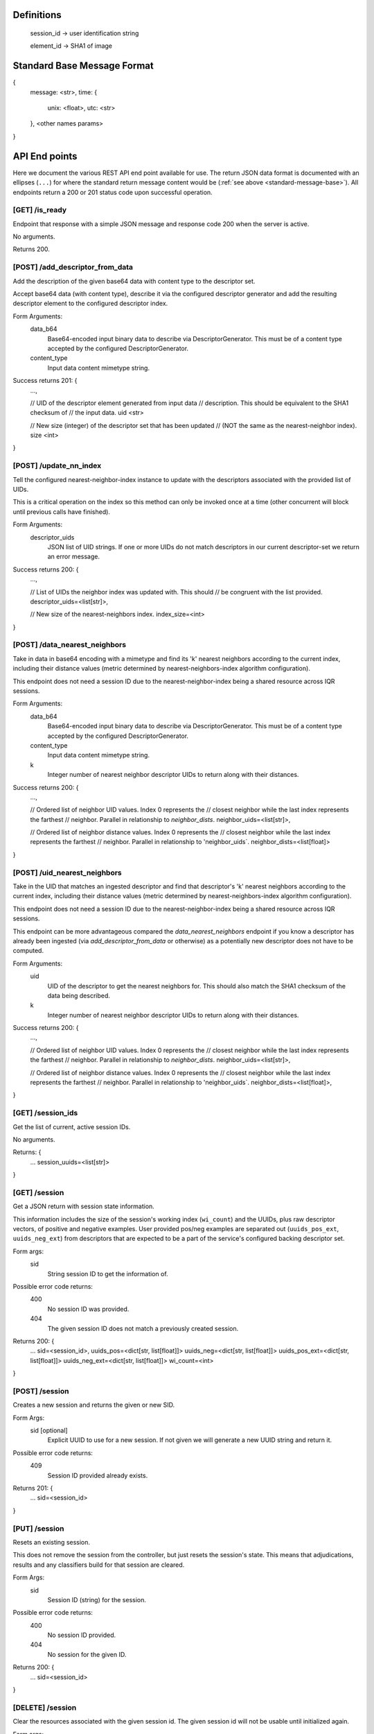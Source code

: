Definitions
-----------

    session_id -> user identification string

    element_id -> SHA1 of image


.. _standard-message-base:

Standard Base Message Format
----------------------------

{
    message: <str>,
    time: {
        unix: <float>,
        utc: <str>
    },
    <other names params>
}


API End points
--------------
Here we document the various REST API end point available for use. The return
JSON data format is documented with an ellipses (``...``) for where the standard
return message content would be (:ref:`see above <standard-message-base>`).
All endpoints return a 200 or 201 status code upon successful operation.


[GET] /is_ready
^^^^^^^^^^^^^^^
Endpoint that response with a simple JSON message and response code 200 when the
server is active.

No arguments.

Returns 200.


[POST] /add_descriptor_from_data
^^^^^^^^^^^^^^^^^^^^^^^^^^^^^^^
Add the description of the given base64 data with content type to the
descriptor set.

Accept base64 data (with content type), describe it via the configured
descriptor generator and add the resulting descriptor element to the
configured descriptor index.

Form Arguments:
    data_b64
        Base64-encoded input binary data to describe via
        DescriptorGenerator.  This must be of a content type accepted by
        the configured DescriptorGenerator.
    content_type
        Input data content mimetype string.

Success returns 201: {
    ...,

    // UID of the descriptor element generated from input data
    // description.  This should be equivalent to the SHA1 checksum of
    // the input data.
    uid <str>

    // New size (integer) of the descriptor set that has been updated
    // (NOT the same as the nearest-neighbor index).
    size <int>
}


[POST] /update_nn_index
^^^^^^^^^^^^^^^^^^^^^^^
Tell the configured nearest-neighbor-index instance to update with the
descriptors associated with the provided list of UIDs.

This is a critical operation on the index so this method can only be
invoked once at a time (other concurrent will block until previous calls
have finished).

Form Arguments:
    descriptor_uids
        JSON list of UID strings.  If one or more UIDs do not match
        descriptors in our current descriptor-set we return an error
        message.

Success returns 200: {
    ...,

    // List of UIDs the neighbor index was updated with.  This should
    // be congruent with the list provided.
    descriptor_uids=<list[str]>,

    // New size of the nearest-neighbors index.
    index_size=<int>
}


[POST] /data_nearest_neighbors
^^^^^^^^^^^^^^^^^^^^^^^^^^^^^^
Take in data in base64 encoding with a mimetype and find its 'k' nearest
neighbors according to the current index, including their distance
values (metric determined by nearest-neighbors-index algorithm
configuration).

This endpoint does not need a session ID due to the
nearest-neighbor-index being a shared resource across IQR sessions.

Form Arguments:
    data_b64
        Base64-encoded input binary data to describe via
        DescriptorGenerator.  This must be of a content type accepted by
        the configured DescriptorGenerator.
    content_type
        Input data content mimetype string.
    k
        Integer number of nearest neighbor descriptor UIDs to return
        along with their distances.

Success returns 200: {
    ...,

    // Ordered list of neighbor UID values. Index 0 represents the
    // closest neighbor while the last index represents the farthest
    // neighbor.  Parallel in relationship to `neighbor_dists`.
    neighbor_uids=<list[str]>,

    // Ordered list of neighbor distance values. Index 0 represents the
    // closest neighbor while the last index represents the farthest
    // neighbor.  Parallel in relationship to 'neighbor_uids`.
    neighbor_dists=<list[float]>
}


[POST] /uid_nearest_neighbors
^^^^^^^^^^^^^^^^^^^^^^^^^^^^^
Take in the UID that matches an ingested descriptor and find that
descriptor's 'k' nearest neighbors according to the current index,
including their distance values (metric determined by
nearest-neighbors-index algorithm configuration).

This endpoint does not need a session ID due to the
nearest-neighbor-index being a shared resource across IQR sessions.

This endpoint can be more advantageous compared the
`data_nearest_neighbors` endpoint if you know a descriptor has already
been ingested (via `add_descriptor_from_data` or otherwise) as a
potentially new descriptor does not have to be computed.

Form Arguments:
    uid
        UID of the descriptor to get the nearest neighbors for.  This
        should also match the SHA1 checksum of the data being described.
    k
        Integer number of nearest neighbor descriptor UIDs to return
        along with their distances.

Success returns 200: {
    ...,

    // Ordered list of neighbor UID values. Index 0 represents the
    // closest neighbor while the last index represents the farthest
    // neighbor.  Parallel in relationship to `neighbor_dists`.
    neighbor_uids=<list[str]>,

    // Ordered list of neighbor distance values. Index 0 represents the
    // closest neighbor while the last index represents the farthest
    // neighbor.  Parallel in relationship to 'neighbor_uids`.
    neighbor_dists=<list[float]>,
}


[GET] /session_ids
^^^^^^^^^^^^^^^^^^
Get the list of current, active session IDs.

No arguments.

Returns: {
    ...
    session_uuids=<list[str]>
}


[GET] /session
^^^^^^^^^^^^^^
Get a JSON return with session state information.

This information includes the size of the session's working index
(``wi_count``) and the UUIDs, plus raw descriptor vectors, of positive and
negative examples. User provided pos/neg examples are separated out
(``uuids_pos_ext``, ``uuids_neg_ext``) from descriptors that are expected to
be a part of the service's configured backing descriptor set.

Form args:
    sid
        String session ID to get the information of.

Possible error code returns:
    400
        No session ID was provided.
    404
        The given session ID does not match a previously created session.

Returns 200: {
    ...
    sid=<session_id>,
    uuids_pos=<dict[str, list[float]]>
    uuids_neg=<dict[str, list[float]]>
    uuids_pos_ext=<dict[str, list[float]]>
    uuids_neg_ext=<dict[str, list[float]]>
    wi_count=<int>
}


[POST] /session
^^^^^^^^^^^^^^^
Creates a new session and returns the given or new SID.

Form Args:
    sid [optional]
        Explicit UUID to use for a new session. If not given we will generate a
        new UUID string and return it.

Possible error code returns:
    409
        Session ID provided already exists.

Returns 201: {
    ...
    sid=<session_id>
}


[PUT] /session
^^^^^^^^^^^^^^
Resets an existing session.

This does not remove the session from the controller, but just resets the
session's state. This means that adjudications, results and any classifiers
build for that session are cleared.

Form Args:
    sid
        Session ID (string) for the session.

Possible error code returns:
    400
        No session ID provided.
    404
        No session for the given ID.

Returns 200: {
    ...
    sid=<session_id>
}


[DELETE] /session
^^^^^^^^^^^^^^^^^
Clear the resources associated with the given session id. The given session
id will not be usable until initialized again.

Form args:
    sid
        Session ID (string) for the session.

Possible error code returns:
    400
        No session ID provided.
    404
        No session for the given ID.

Returns 200: {
    ...
    sid=<session_id>
}


[POST] /add_external_pos
^^^^^^^^^^^^^^^^^^^^^^^^
Describe the given data and consider the description as a positive exemplar from
external data for the given session, returning the UUID of the descriptor
generated.

Form args:
    sid
        The id of the session to add the generated descriptor to.
    base64
        The url-safe base64 byes of the data. This should use the same
        URL-safe alphabet as the python ``base64.urlsafe_b64decode``
        module function would expect.
    content_type
        The mimetype of data provided.

Possible error code returns:
    400
        No session ID provided. No or empty base64 data provided. No content
        mimetype provided.
    404
        No session for the given ID.

Returns 201: {
    ...
    descr_uuid=<str>
}


[POST] /add_external_neg
^^^^^^^^^^^^^^^^^^^^^^^^
Describe the given data and consider the description as a negative exemplar from
external data for the given session, returning the UUID of the descriptor
generated.

Form args:
    sid
        The id of the session to add the generated descriptor to.
    base64
        The url-safe base64 byes of the data. This should use the same
        URL-safe alphabet as the python ``base64.urlsafe_b64decode``
        module function would expect.
    content_type
        The mimetype of data provided.

Possible error code returns:
    400
        No session ID provided. No or empty base64 data provided. No content
        mimetype provided.
    404
        No session for the given ID.

Returns 201: {
    ...
    descr_uuid=<str>
}


[GET] /adjudicate
^^^^^^^^^^^^^^^^^
Get the adjudication state of a descriptor given its UID.

Arguments:
    sid
        Session ID.
    uid
        Descriptor UID to query for adjudication state.

Possible error code returns:
    400
        No session ID or descriptor UID provided.
    404
        No session for the given ID.
    500
        Descriptor labeled as both positive and negative somehow (indicates bug
        in server, should not be allowed possible).

Returns 200: {
    ...
    is_pos = <bool>
    is_neg = <bool>
}


[POST] /adjudicate
^^^^^^^^^^^^^^^^^^
Update the internal adjudication state given lists of new positive/negative
descriptor UIDs and now-neutral descriptor UIDs. All are optionally specified.
If nothing is provided in the parameters this functions logically does nothing.

If the same UID is present in both the positive and negative lists, they cancel
each other out and are considered neutral.

Changes to adjudications mark any current session classifier as dirty, requiring
a rebuilding of the session's classifier upon the next classification request.

Form Args:
    sid
        Session ID.
    pos
        List of descriptor UIDs that should be considered positive examples.
    neg
        List of descriptor UIDs that should be considered negative examples.
    neutral
        List of descriptor UIDs that should be considered neutral examples.

Possible error code returns:
    400
        No session ID provided.
    404
        No session for the given ID.

Returns 200: {
    ...
    sid = <session_id>
}


[POST] /initialize
^^^^^^^^^^^^^^^^^^
Update the working index based on the current positive internal and external
descriptors.

This only updates the given session for positive descriptors that have not been
queried for before. Thus, if this endpoint is called twice in a row, the second
call should do nothing.

Form Args:
    sid
        Session ID

Possible error code returns:
    400
        No session ID provided.
    404
        No session for the given ID.

Returns 200: {
    ...
    sid = <session_id>,
    success = <bool>
}


[POST] /refine
^^^^^^^^^^^^^^
Rank a session's working index based on the current positive and negative
adjudication state.

This sets or updated the results list for the given session.

Form Args:
    sid
        Session ID.

Possible error code returns:
    400
        No session ID provided.
    404
        No session for the given ID.

Returns 201: {
    ...
    sid=<session_id>
}


[GET] /num_results
^^^^^^^^^^^^^^^^^^
Get number of results in the refined ranking list.

This is only non-zero after a refine operation has been performed on an
initialized working index. For example, this is 0 just after session
initialization or resetting.

Form Args:
    sid=<session_id>

Possible error code returns:
    400
        No session ID provided.
    404
        No session for the given ID.

Returns 200: {
    ...
    sid=<session_id>,
    num_results=<int>
}


[GET] /get_results
^^^^^^^^^^^^^^^^^^
Get the ordered results between the optionally specified indices offset and
limit indices.

If ``i`` (offset, inclusive) is omitted, we assume a starting index of 0. If
``j`` (limit, exclusive) is omitted, we assume the ending index is the same as
the number of results available.

Return probability should be in the [0,1] range, where a value of 1.0 indicates
maximum relevance and 0.0 indicates the least relevance.

Form Args:
    sid
        Session ID.
    i [optional]
        Inclusive starting index in ordered results list (offset).
    j [optional]
        Exclusive end index in ordered results list (limit).

Returns 200: {
    ...
    sid=<session_id>,
    total_results=<int>,
    i=<int>,
    j=<int>,
    results=[(str:element_id, float:probability), ...]
}


[GET] /classify
^^^^^^^^^^^^^^^
Classify a number of descriptors based on the given list of descriptor UUIDs
based on the adjudication state of the current session.

A new classifier instance is built if there is no classifier already built for
the given session, or if the adjudication state has changed since the last time
the classifier was used.

This returns parallel ordered lists of the UUIDs of the given descriptors and
their positive classification probabilities. "Positive" in this classifier
is aligned with the positively adjudicated examples in the session.

Form Args:
    sid
        Session ID.
    uuids
        List of descriptor UUIDs to classify. These UUIDs must associate to
        descriptors in the configured descriptor index.

Possible error code returns:
    400
        - No session ID provided.
        - Failed to decode descriptor UUIDs list json provided.
        - No positive or negative adjudications for the given session (cannot
          build supervised classifier.
    404
        - No session for the given ID.
        - Could not find descriptors for at least one UUID provided.

Returns 200: {
    ...
    sid=<session_id>,
    uuids=[<element_id>, ...],
    proba=[<float>, ...],
}


[GET] /state
^^^^^^^^^^^^
Create and return a binary package representing this IQR session's state.

An IQR state is composed of the descriptor vectors, and their UUIDs, that were
added from external sources, or were adjudicated, positive and negative.

This endpoint directly returns the bytes of the created binary package in such a
form that it can be streamed to disk as a valid file (NOT in base64 and mostly
likely not URL-safe).

Arguments:
    sid
        Session ID to get the state of.

Possible error code returns:
    400
        No session ID provided.
    404
        No session for the given ID.

Success returns 200: {
    message = "Success"
    ...
    sid = <str>
    state_b64 = <str>
}


[PUT] /state
^^^^^^^^^^^^
Set the IQR session state for a given session ID.

We expect the input bytes to have been generated by the matching get-state
endpoint (see above).

Form Args:
    sid
        Session ID to set the input state to.
    state_base64
        Base64 of the state to set the session to.  This should be retrieved
        from the [GET] /state endpoint.

Possible error code returns:
    400
        - No session ID provided.
        - No base64 bytes provided.
    404
        No session for the given ID.

Success returns 200: {
    message = "Success"
    ...
    sid = <str>
}

